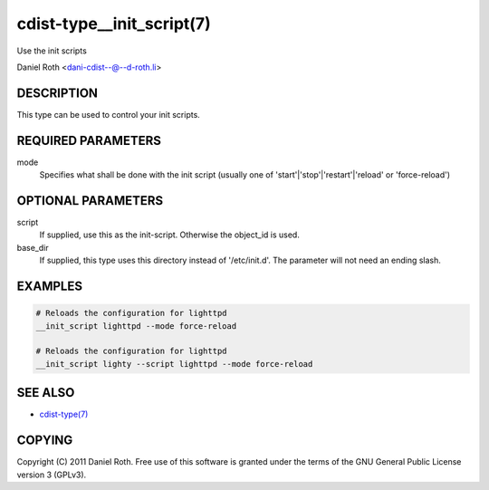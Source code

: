 cdist-type__init_script(7)
==========================
Use the init scripts

Daniel Roth <dani-cdist--@--d-roth.li>


DESCRIPTION
-----------
This type can be used to control your init scripts.


REQUIRED PARAMETERS
-------------------
mode
   Specifies what shall be done with the init script (usually one of 'start'|'stop'|'restart'|'reload' or 'force-reload')


OPTIONAL PARAMETERS
-------------------
script
   If supplied, use this as the init-script.
   Otherwise the object_id is used.

base_dir
   If supplied, this type uses this directory instead of '/etc/init.d'. The parameter will not need an ending slash.


EXAMPLES
--------

.. code-block:: sh

    # Reloads the configuration for lighttpd 
    __init_script lighttpd --mode force-reload

    # Reloads the configuration for lighttpd 
    __init_script lighty --script lighttpd --mode force-reload


SEE ALSO
--------
- `cdist-type(7) <cdist-type.html>`_


COPYING
-------
Copyright \(C) 2011 Daniel Roth. Free use of this software is
granted under the terms of the GNU General Public License version 3 (GPLv3).

